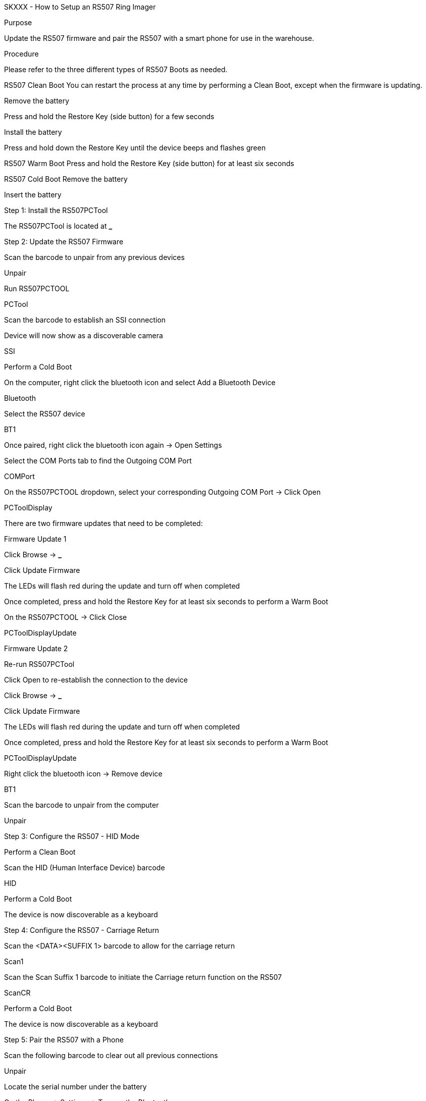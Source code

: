 SKXXX - How to Setup an RS507 Ring Imager

Purpose

Update the RS507 firmware and pair the RS507 with a smart phone for use in the warehouse.

Procedure

Please refer to the three different types of RS507 Boots as needed.

RS507 Clean Boot
You can restart the process at any time by performing a Clean Boot, except when the firmware is updating.

Remove the battery

Press and hold the Restore Key (side button) for a few seconds

Install the battery

Press and hold down the Restore Key until the device beeps and flashes green

RS507 Warm Boot
Press and hold the Restore Key (side button) for at least six seconds

RS507 Cold Boot
Remove the battery

Insert the battery

Step 1: Install the RS507PCTool

The RS507PCTool is located at *_* 

Step 2: Update the RS507 Firmware

Scan the barcode to unpair from any previous devices

Unpair

Run RS507PCTOOL

PCTool

Scan the barcode to establish an SSI connection

Device will now show as a discoverable camera

SSI

Perform a Cold Boot

On the computer, right click the bluetooth icon and select Add a Bluetooth Device

Bluetooth

Select the RS507 device

BT1

Once paired, right click the bluetooth icon again → Open Settings

Select the COM Ports tab to find the Outgoing COM Port

COMPort

On the RS507PCTOOL dropdown, select your corresponding Outgoing COM Port → Click Open

PCToolDisplay

There are two firmware updates that need to be completed:

Firmware Update 1

Click Browse → *_*

Click Update Firmware

The LEDs will flash red during the update and turn off when completed

Once completed, press and hold the Restore Key for at least six seconds to perform a Warm Boot

On the RS507PCTOOL → Click Close

PCToolDisplayUpdate

Firmware Update 2

Re-run RS507PCTool

Click Open to re-establish the connection to the device

Click Browse → *_*

Click Update Firmware

The LEDs will flash red during the update and turn off when completed

Once completed, press and hold the Restore Key for at least six seconds to perform a Warm Boot

PCToolDisplayUpdate

Right click the bluetooth icon → Remove device

BT1

Scan the barcode to unpair from the computer

Unpair

Step 3: Configure the RS507 - HID Mode

Perform a Clean Boot

Scan the HID (Human Interface Device) barcode

HID

Perform a Cold Boot

The device is now discoverable as a keyboard

Step 4: Configure the RS507 - Carriage Return

Scan the <DATA><SUFFIX 1> barcode to allow for the carriage return

Scan1

Scan the Scan Suffix 1 barcode to initiate the Carriage return function on the RS507

ScanCR

Perform a Cold Boot

The device is now discoverable as a keyboard

Step 5: Pair the RS507 with a Phone

Scan the following barcode to clear out all previous connections

Unpair

Locate the serial number under the battery

On the Phone → Settings → Turn on the Bluetooth

Select the serial number of your device

Success: You will hear a beep

Step 6: Test the RS507 Ring Imager

Open Chrome → Select the URI → Scan any barcode

Success: The scanned barcode will appear in the URI

Failure: Double check Step 5
